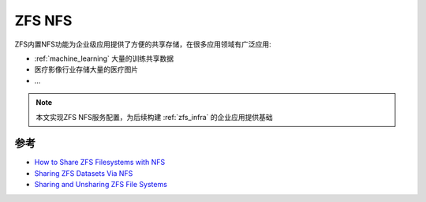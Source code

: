 .. _zfs_nfs:

=============
ZFS NFS
=============

ZFS内置NFS功能为企业级应用提供了方便的共享存储，在很多应用领域有广泛应用:

- :ref:`machine_learning` 大量的训练共享数据
- 医疗影像行业存储大量的医疗图片
- ...

.. note::

   本文实现ZFS NFS服务配置，为后续构建 :ref:`zfs_infra` 的企业应用提供基础

参考
======

- `How to Share ZFS Filesystems with NFS <https://linuxhint.com/share-zfs-filesystems-nfs/>`_
- `Sharing ZFS Datasets Via NFS <https://blog.programster.org/sharing-zfs-datasets-via-nfs>`_
- `Sharing and Unsharing ZFS File Systems <https://docs.oracle.com/cd/E23824_01/html/821-1448/gayne.html>`_
